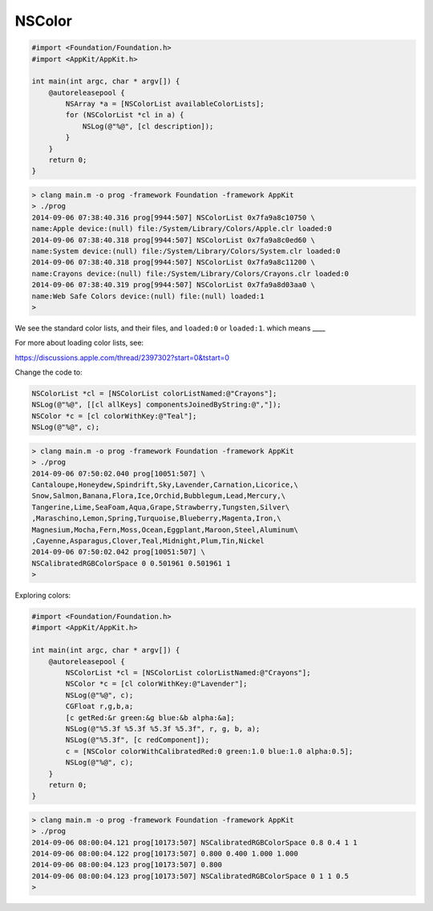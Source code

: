 .. _NSColor:

#######
NSColor
#######

.. sourcecode:: objective-c

    #import <Foundation/Foundation.h>
    #import <AppKit/AppKit.h>

    int main(int argc, char * argv[]) {
        @autoreleasepool {
            NSArray *a = [NSColorList availableColorLists];
            for (NSColorList *cl in a) {
                NSLog(@"%@", [cl description]);
            }
        }
        return 0;
    }

.. sourcecode:: bash

    > clang main.m -o prog -framework Foundation -framework AppKit
    > ./prog
    2014-09-06 07:38:40.316 prog[9944:507] NSColorList 0x7fa9a8c10750 \
    name:Apple device:(null) file:/System/Library/Colors/Apple.clr loaded:0
    2014-09-06 07:38:40.318 prog[9944:507] NSColorList 0x7fa9a8c0ed60 \
    name:System device:(null) file:/System/Library/Colors/System.clr loaded:0
    2014-09-06 07:38:40.318 prog[9944:507] NSColorList 0x7fa9a8c11200 \
    name:Crayons device:(null) file:/System/Library/Colors/Crayons.clr loaded:0
    2014-09-06 07:38:40.319 prog[9944:507] NSColorList 0x7fa9a8d03aa0 \
    name:Web Safe Colors device:(null) file:(null) loaded:1
    >

We see the standard color lists, and their files, and ``loaded:0`` or ``loaded:1``.
which means ____

For more about loading color lists, see:

https://discussions.apple.com/thread/2397302?start=0&tstart=0

Change the code to:

.. sourcecode:: objective-c

    NSColorList *cl = [NSColorList colorListNamed:@"Crayons"];
    NSLog(@"%@", [[cl allKeys] componentsJoinedByString:@","]);
    NSColor *c = [cl colorWithKey:@"Teal"];
    NSLog(@"%@", c);

.. sourcecode:: bash

    > clang main.m -o prog -framework Foundation -framework AppKit
    > ./prog
    2014-09-06 07:50:02.040 prog[10051:507] \ 
    Cantaloupe,Honeydew,Spindrift,Sky,Lavender,Carnation,Licorice,\
    Snow,Salmon,Banana,Flora,Ice,Orchid,Bubblegum,Lead,Mercury,\
    Tangerine,Lime,SeaFoam,Aqua,Grape,Strawberry,Tungsten,Silver\
    ,Maraschino,Lemon,Spring,Turquoise,Blueberry,Magenta,Iron,\
    Magnesium,Mocha,Fern,Moss,Ocean,Eggplant,Maroon,Steel,Aluminum\
    ,Cayenne,Asparagus,Clover,Teal,Midnight,Plum,Tin,Nickel
    2014-09-06 07:50:02.042 prog[10051:507] \
    NSCalibratedRGBColorSpace 0 0.501961 0.501961 1
    >
    
Exploring colors:

.. sourcecode:: objective-c

    #import <Foundation/Foundation.h>
    #import <AppKit/AppKit.h>

    int main(int argc, char * argv[]) {
        @autoreleasepool {
            NSColorList *cl = [NSColorList colorListNamed:@"Crayons"];
            NSColor *c = [cl colorWithKey:@"Lavender"];
            NSLog(@"%@", c);
            CGFloat r,g,b,a;
            [c getRed:&r green:&g blue:&b alpha:&a];
            NSLog(@"%5.3f %5.3f %5.3f %5.3f", r, g, b, a);
            NSLog(@"%5.3f", [c redComponent]);
            c = [NSColor colorWithCalibratedRed:0 green:1.0 blue:1.0 alpha:0.5];
            NSLog(@"%@", c);
        }
        return 0;
    }

.. sourcecode:: bash

    > clang main.m -o prog -framework Foundation -framework AppKit
    > ./prog
    2014-09-06 08:00:04.121 prog[10173:507] NSCalibratedRGBColorSpace 0.8 0.4 1 1
    2014-09-06 08:00:04.122 prog[10173:507] 0.800 0.400 1.000 1.000
    2014-09-06 08:00:04.123 prog[10173:507] 0.800
    2014-09-06 08:00:04.123 prog[10173:507] NSCalibratedRGBColorSpace 0 1 1 0.5
    >

